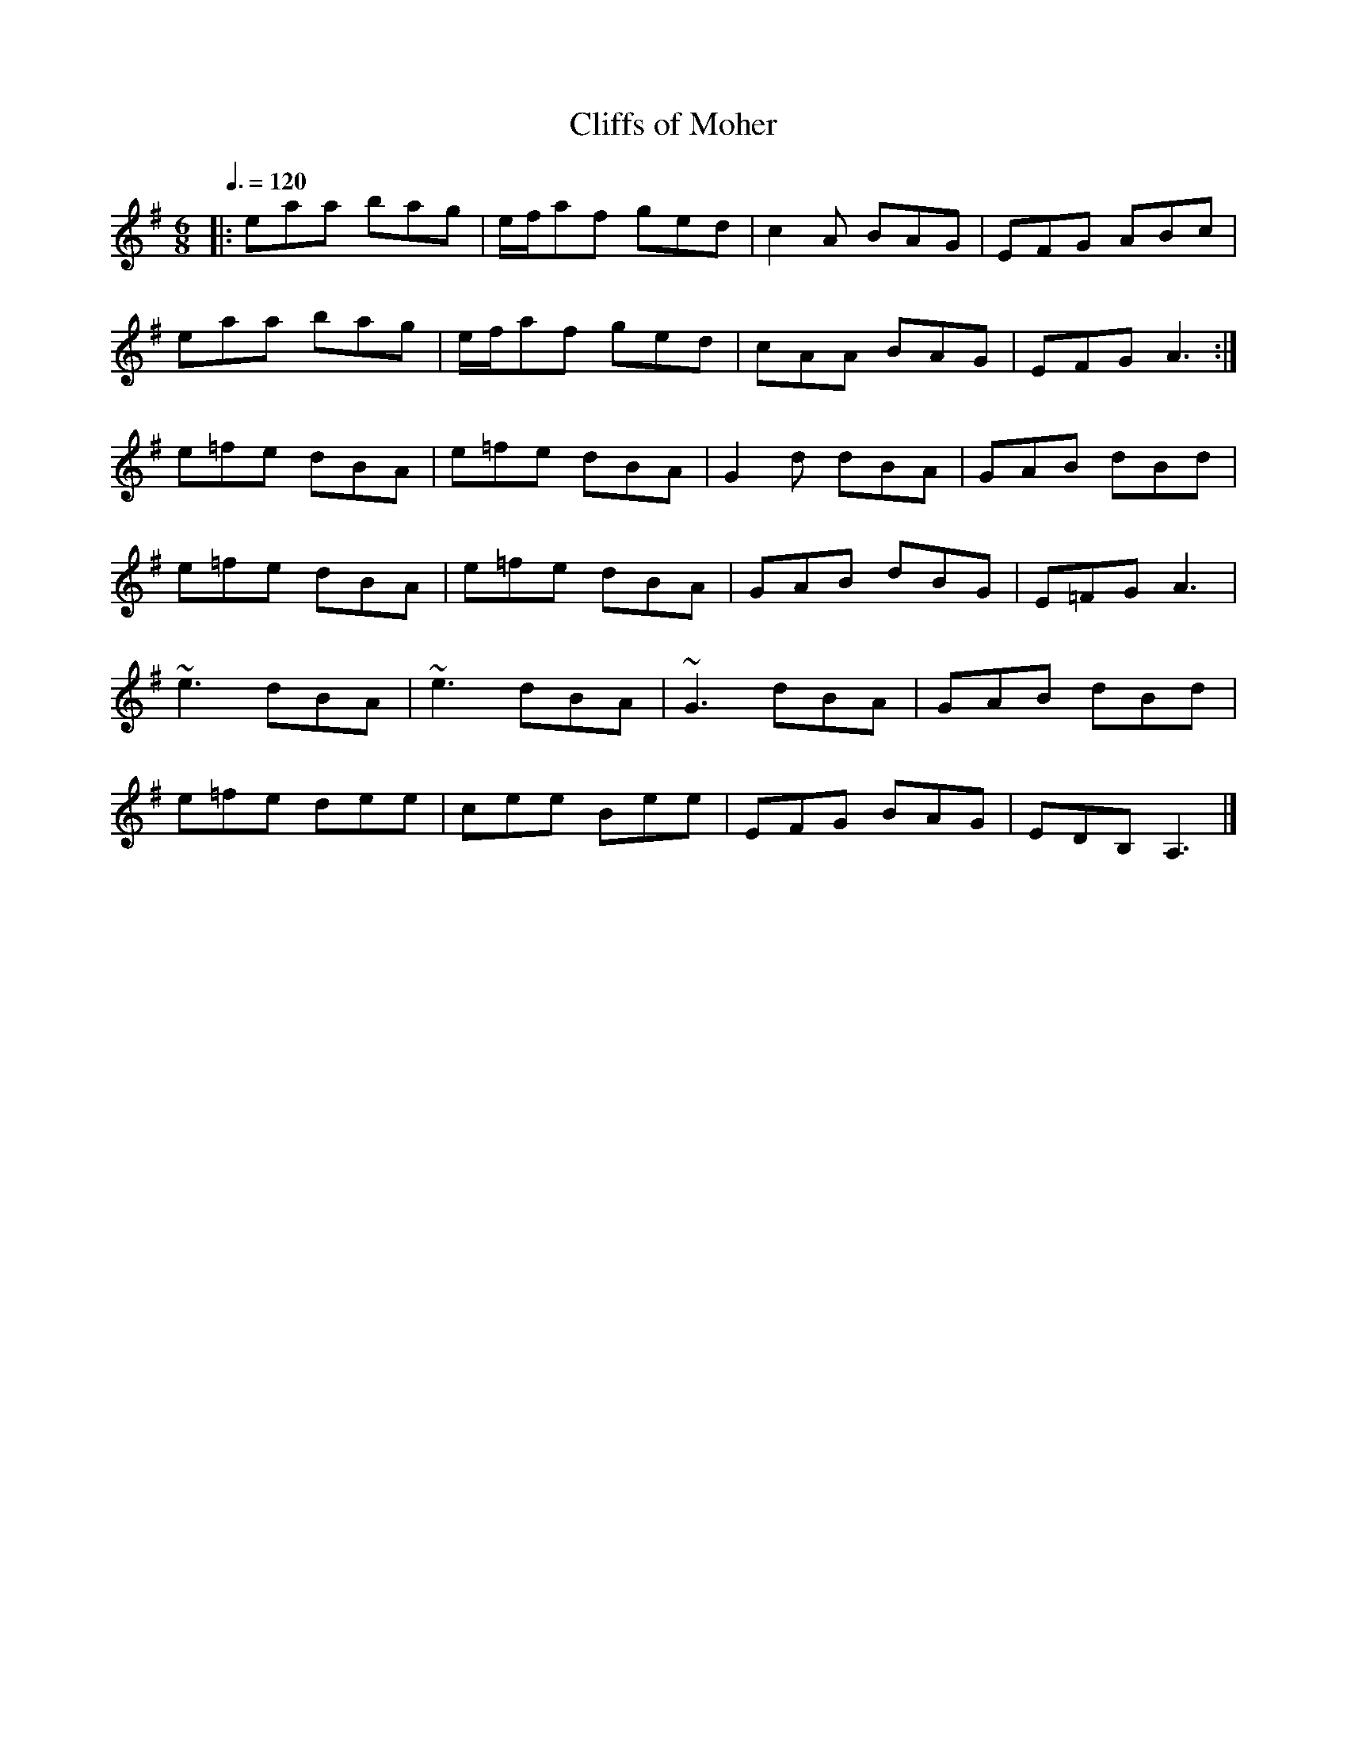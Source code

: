 X: 36
T:Cliffs of Moher
R:Jig
Z:Boston, Madison, Vancouver
M:6/8
L:1/8
Q:3/8=120
K:G
|:eaa bag|e/f/af ged|c2A BAG|EFG ABc|
eaa bag|e/f/af ged|cAA BAG|EFG A3:|
e=fe dBA|e=fe dBA|G2d dBA|GAB dBd|
e=fe dBA|e=fe dBA|GAB dBG|E=FG A3|
~e3 dBA|~e3 dBA|~G3 dBA|GAB dBd|
e=fe dee|cee Bee|EFG BAG|EDB, A,3|]
